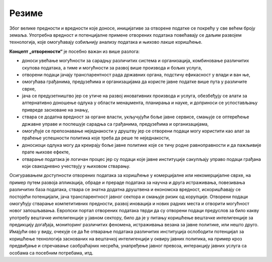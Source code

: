 Резиме
==================================================

Због велике предности и вредности које доносе, иницијативе за отворене податке се покрећу у
све већем броју земаља. Употребна вредност и потенцијалне примене отворених података повећавају се
даљим развојем технологија, које омогућавају озбиљнију анализу података и њихово лакше коришћење. 

:math:`\ `

**Концепт „отворености“** је посебно важан из више разлога:

* доноси увећање могућности за сарадњу различитих система и организација, комбиновање различитих скупова података, а тиме и могућности за развој више производа и бољих услуга, 
* отворени подаци јачају транспарентност рада државних органа, подстичу ефикасност у влади и ван ње, 
* омогућава грађанима, предузећима и организацијама да користе јавне податке више пута у различите сврхе,
* јача се предузетништво јер се утиче на развој иновативних производа и услуга, обезбеђују се алати за алтернативно доношење одлука у области менаџмента, планирања и науке, и доприноси се успостављању привреде засноване на знању, 
* ствара се додатна вредност за органе власти, укључујући боље јавне сервисе, смањује се оптерећење државне управе и поспешује сарадња са грађанима, предузећима и организацијама, 
* омогућује се препознавање неједнакости у друштву јер се отворени подаци могу користити као алат за праћење успешности политика које треба да реше те неједнакости,
* доносиоци одлука могу да креирају боље јавне политике које се тичу родне равноправности и да пажљивије прате њихове ефекте,
* отварање података је логичан процес јер су подаци које јавне институције сакупљају управо подаци грађана који свакодневно учествују у њиховом стварању.


Осигуравањем доступности отворених података за коришћење у комерцијалне или некомерцијалне сврхе,
на пример путем развоја апликација, обраде и прераде података за научна и друга истраживања,
повезивања различитих база података, ствара се знатна додатна друштвена и економска вредност,
искоришћавају се постојећи потенцијали, јача транспарентност јавног сектора и смањује ризик од корупције. 
Отворени подаци омогућују стварање компетитивних предности, развој иновација и нових радних места и отворити могућност
новог запошљавања. 
Европски портал отворених података тврди да су отворени подаци предуслов за било какву употребу вештачке интелигенције
у јавном сектору, било да је у питању коришћење вештачке интелигенције за предикцију догађаја, мониторинг различитих феномена,
истраживања везана за јавне политике, или нешто друго.
Имајући ово у виду, очекује се да ће отварање података различитих институција ослободити потенцијал за коришћење технологија заснованих на вештачкој интелигенцији у оквиру јавних политика, на пример кроз предвиђање и спречавање саобраћајних несрећа, унапређење јавног превоза, интеракцију јавних услуга са особама са посебним потребама, итд.

.. infonote::

    Потражи на интернету и погледај
    „Приручник за наставу о отвореним подацима“, део пројекта „Отворено образовање у Србији“
    Центра за образовне технологије Западни Балкан.





